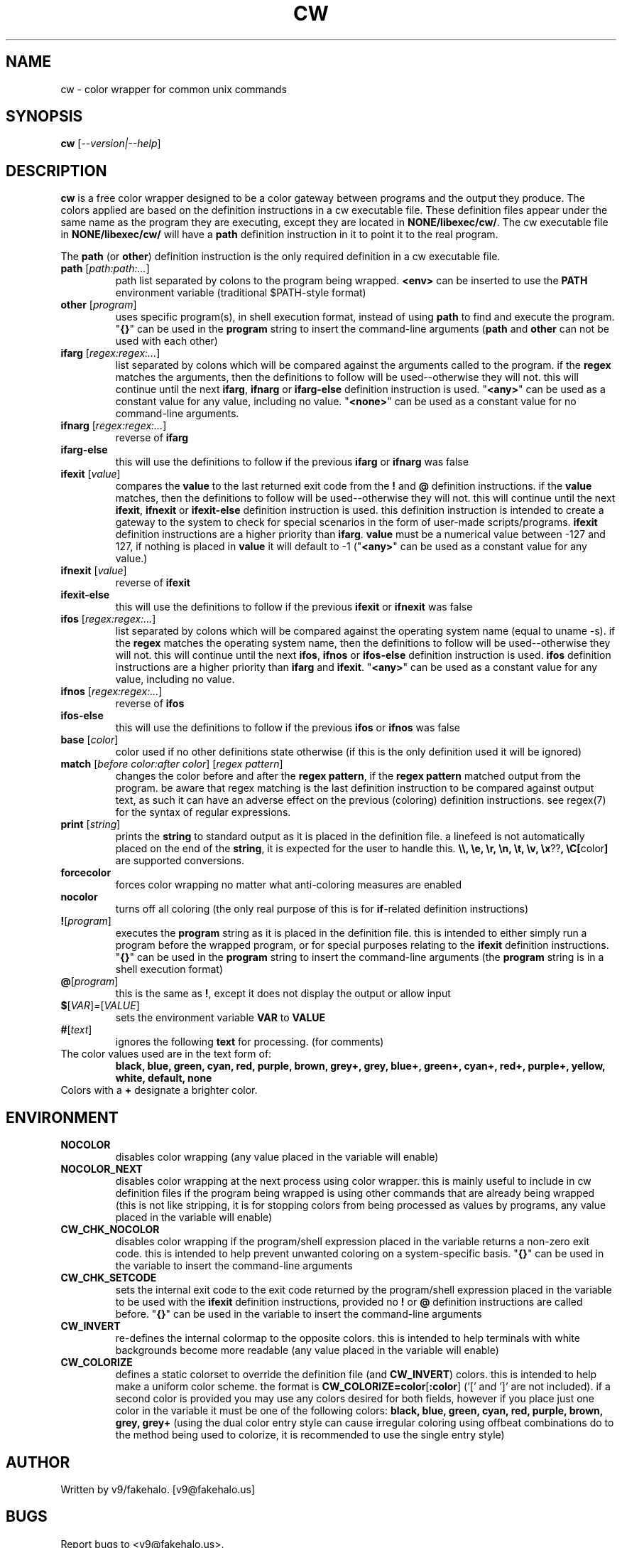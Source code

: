 .\" color wrapper manual page.
.TH "CW" "1" "August 2004" "v9/fakehalo" "Text Manipulation"
.SH "NAME"
cw \- color wrapper for common unix commands
.SH "SYNOPSIS"
.B cw
[\fI\-\-version|\-\-help\fR]
.SH "DESCRIPTION"
.PP 
\fBcw\fR is a free color wrapper designed to be a color gateway between programs and the output they produce.  
The colors applied are based on the definition instructions in a cw executable file.  These definition files appear under the same name as the program they are executing, except they are located in \fBNONE/libexec/cw/\fR.  The cw executable file in \fBNONE/libexec/cw/\fR will have a \fBpath\fR definition instruction in it to point it to the real program.

The \fBpath\fR (or \fBother\fR) definition instruction is the only required definition in a cw executable file.

.TP 
\fBpath\fR [\fIpath:path:...\fR]
path list separated by colons to the program being wrapped.  \fB<env>\fR can be inserted to use the \fBPATH\fR environment variable (traditional $PATH\-style format)
.TP 
\fBother\fR [\fIprogram\fR]
uses specific program(s), in shell execution format, instead of using \fBpath\fR to find and execute the program.  "\fB{}\fR" can be used in the \fBprogram\fR string to insert the command\-line arguments  (\fBpath\fR and \fBother\fR can not be used with each other)
.TP 
\fBifarg\fR [\fIregex:regex:...\fR]
list separated by colons which will be compared against the arguments called to the program.  if the \fBregex\fR matches the arguments, then the definitions to follow will be used\-\-otherwise they will not.  this will continue until the next \fBifarg\fR, \fBifnarg\fR or \fBifarg\-else\fR definition instruction is used.  "\fB<any>\fR" can be used as a constant value for any value, including no value.  "\fB<none>\fR" can be used as a constant value for no command\-line arguments.
.TP 
\fBifnarg\fR [\fIregex:regex:...\fR]
reverse of \fBifarg\fR
.TP 
\fBifarg\-else\fR
this will use the definitions to follow if the previous \fBifarg\fR or \fBifnarg\fR was false
.TP 
\fBifexit\fR [\fIvalue\fR]
compares the \fBvalue\fR to the last returned exit code from the \fB!\fR and \fB@\fR definition instructions.  if the \fBvalue\fR matches, then the definitions to follow will be used\-\-otherwise they will not.  this will continue until the next \fBifexit\fR, \fBifnexit\fR or \fBifexit\-else\fR definition instruction is used.  this definition instruction is intended to create a gateway to the system to check for special scenarios in the form of user\-made scripts/programs.  \fBifexit\fR definition instructions are a higher priority than \fBifarg\fR.  \fBvalue\fR must be a numerical value between \-127 and 127, if nothing is placed in \fBvalue\fR it will default to \-1 ("\fB<any>\fR" can be used as a constant value for any value.)
.TP 
\fBifnexit\fR [\fIvalue\fR]
reverse of \fBifexit\fR
.TP 
\fBifexit\-else\fR
this will use the definitions to follow if the previous \fBifexit\fR or \fBifnexit\fR was false
.TP 
\fBifos\fR [\fIregex:regex:...\fR]
list separated by colons which will be compared against the operating system name (equal to uname \-s).  if the \fBregex\fR matches the operating system name, then the definitions to follow will be used\-\-otherwise they will not.  this will continue until the next \fBifos\fR, \fBifnos\fR or \fBifos\-else\fR definition instruction is used.  \fBifos\fR definition instructions are a higher priority than \fBifarg\fR and \fBifexit\fR.  "\fB<any>\fR" can be used as a constant value for any value, including no value.
.TP 
\fBifnos\fR [\fIregex:regex:...\fR]
reverse of \fBifos\fR
.TP 
\fBifos\-else\fR
this will use the definitions to follow if the previous \fBifos\fR or \fBifnos\fR was false
.TP 
\fBbase\fR [\fIcolor\fR]
color used if no other definitions state otherwise (if this is the only definition used it will be ignored)
.TP 
\fBmatch\fR [\fIbefore color:after color\fR] [\fIregex pattern\fR]
changes the color before and after the \fBregex pattern\fR, if the \fBregex pattern\fR matched output from the program.  be aware that regex matching is the last definition instruction to be compared against output text, as such it can have an adverse effect on the previous (coloring) definition instructions.  see regex(7) for the syntax of regular expressions.
.TP 
\fBprint\fR [\fIstring\fR]
prints the \fBstring\fR to standard output as it is placed in the definition file.  a linefeed is not automatically placed on the end of the \fBstring\fR, it is expected for the user to handle this.  \fB\\\\, \\e, \\r, \\n, \\t, \\v, \\x\fR??\fB, \\C[\fRcolor\fB]\fR are supported conversions.
.TP 
\fBforcecolor\fR
forces color wrapping no matter what anti\-coloring measures are enabled
.TP 
\fBnocolor\fR
turns off all coloring (the only real purpose of this is for \fBif\fR\-related definition instructions)
.TP 
\fB!\fR[\fIprogram\fR]
executes the \fBprogram\fR string as it is placed in the definition file.  this is intended to either simply run a program before the wrapped program, or for special purposes relating to the \fBifexit\fR definition instructions.  "\fB{}\fR" can be used in the \fBprogram\fR string to insert the command\-line arguments (the \fBprogram\fR string is in a shell execution format)
.TP 
\fB@\fR[\fIprogram\fR]
this is the same as \fB!\fR, except it does not display the output or allow input
.TP 
\fB$\fR[\fIVAR\fR]\fI=\fR[\fIVALUE\fR]
sets the environment variable \fBVAR\fR to \fBVALUE\fR
.TP 
\fB#\fR[\fItext\fR]
ignores the following \fBtext\fR for processing. (for comments)
.TP 
The color values used are in the text form of:
\fBblack, blue, green, cyan, red, purple, brown, grey+, grey, blue+, green+, cyan+, red+, purple+, yellow, white, default, none\fR
.TP 
Colors with a \fB+\fR designate a brighter color.
.SH "ENVIRONMENT"
.PP 
.TP 
\fBNOCOLOR\fR
disables color wrapping (any value placed in the variable will enable)
.TP 
\fBNOCOLOR_NEXT\fR
disables color wrapping at the next process using color wrapper.  this is mainly useful to include in cw definition files if the program being wrapped is using other commands that are already being wrapped (this is not like stripping, it is for stopping colors from being processed as values by programs, any value placed in the variable will enable)
.TP 
\fBCW_CHK_NOCOLOR\fR
disables color wrapping if the program/shell expression placed in the variable returns a non\-zero exit code.  this is intended to help prevent unwanted coloring on a system\-specific basis.  "\fB{}\fR" can be used in the variable to insert the command\-line arguments
.TP 
\fBCW_CHK_SETCODE\fR
sets the internal exit code to the exit code returned by the program/shell expression placed in the variable to be used with the \fBifexit\fR definition instructions, provided no \fB!\fR or \fB@\fR definition instructions are called before.  "\fB{}\fR" can be used in the variable to insert the command\-line arguments
.TP 
\fBCW_INVERT\fR
re\-defines the internal colormap to the opposite colors.  this is intended to help terminals with white backgrounds become more readable (any value placed in the variable will enable)
.TP 
\fBCW_COLORIZE\fR
defines a static colorset to override the definition file (and \fBCW_INVERT\fR) colors.  this is intended to help make a uniform color scheme.  the format is \fBCW_COLORIZE=color\fR[\fB:color\fR] ('[' and ']' are not included).  if a second color is provided you may use any colors desired for both fields, however if you place just one color in the variable it must be one of the following colors: \fBblack, blue, green, cyan, red, purple, brown, grey, grey+\fR (using the dual color entry style can cause irregular coloring using offbeat combinations do to the method being used to colorize, it is recommended to use the single entry style)
.SH "AUTHOR"
Written by v9/fakehalo. [v9@fakehalo.us]
.SH "BUGS"
Report bugs to <v9@fakehalo.us>.
.SH "COPYRIGHT"
Copyright \(co 2004 v9/fakehalo.
.br 
This is free software; see the source for copying conditions.  There is NO
warranty; not even for MERCHANTABILITY or FITNESS FOR A PARTICULAR PURPOSE.
